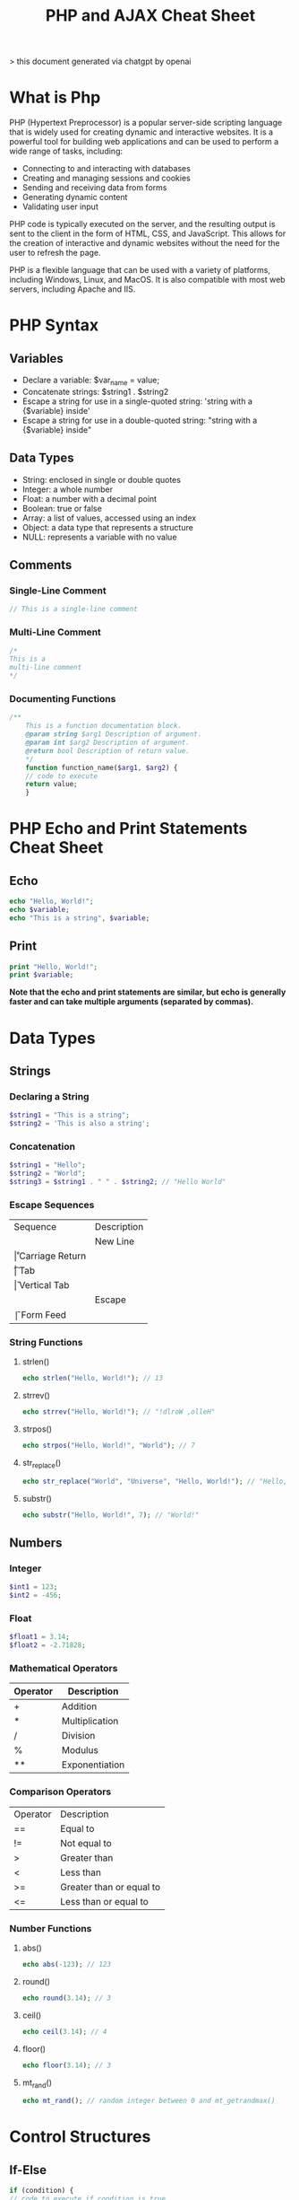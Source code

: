 #+TITLE: PHP and AJAX Cheat Sheet

> this document generated via chatgpt by openai

* What is Php

PHP (Hypertext Preprocessor) is a popular server-side scripting language that is widely used for creating dynamic and interactive websites. It is a powerful tool for building web applications and can be used to perform a wide range of tasks, including:

+ Connecting to and interacting with databases
+ Creating and managing sessions and cookies
+ Sending and receiving data from forms
+ Generating dynamic content
+ Validating user input

PHP code is typically executed on the server, and the resulting output is sent to the client in the form of HTML, CSS, and JavaScript. This allows for the creation of interactive and dynamic websites without the need for the user to refresh the page.

PHP is a flexible language that can be used with a variety of platforms, including Windows, Linux, and MacOS. It is also compatible with most web servers, including Apache and IIS.


* PHP Syntax

** Variables
+ Declare a variable: $var_name = value;
+ Concatenate strings: $string1 . $string2
+ Escape a string for use in a single-quoted string: 'string with a {$variable} inside'
+ Escape a string for use in a double-quoted string: "string with a {$variable} inside"
** Data Types
+ String: enclosed in single or double quotes
+ Integer: a whole number
+ Float: a number with a decimal point
+ Boolean: true or false
+ Array: a list of values, accessed using an index
+ Object: a data type that represents a structure
+ NULL: represents a variable with no value
** Comments
*** Single-Line Comment

#+BEGIN_SRC php
// This is a single-line comment
#+END_SRC

*** Multi-Line Comment

#+BEGIN_SRC php
/*
This is a
multi-line comment
*/
#+END_SRC

*** Documenting Functions

#+BEGIN_SRC php
/**
    This is a function documentation block.
    @param string $arg1 Description of argument.
    @param int $arg2 Description of argument.
    @return bool Description of return value.
    */
    function function_name($arg1, $arg2) {
    // code to execute
    return value;
    }
    #+END_SRC

* PHP Echo and Print Statements Cheat Sheet

** Echo

#+BEGIN_SRC php
echo "Hello, World!";
echo $variable;
echo "This is a string", $variable;
#+END_SRC

** Print

#+BEGIN_SRC php
print "Hello, World!";
print $variable;
#+END_SRC

 *Note that the echo and print statements are similar, but echo is generally faster and can take multiple arguments (separated by commas).*

* Data Types

** Strings

*** Declaring a String

#+BEGIN_SRC php
$string1 = "This is a string";
$string2 = 'This is also a string';
#+END_SRC

*** Concatenation

#+BEGIN_SRC php
$string1 = "Hello";
$string2 = "World";
$string3 = $string1 . " " . $string2; // "Hello World"
#+END_SRC

*** Escape Sequences

| Sequence | Description     |
| \n       | New Line        |
| \r       | Carriage Return |
| \t       | Tab             |
| \v       | Vertical Tab    |
| \e       | Escape          |
| \f       | Form Feed       |

*** String Functions
**** strlen()

#+BEGIN_SRC php
echo strlen("Hello, World!"); // 13
#+END_SRC

**** strrev()

#+BEGIN_SRC php
echo strrev("Hello, World!"); // "!dlroW ,olleH"
#+END_SRC

**** strpos()

#+BEGIN_SRC php
echo strpos("Hello, World!", "World"); // 7
#+END_SRC

**** str_replace()

#+BEGIN_SRC php
echo str_replace("World", "Universe", "Hello, World!"); // "Hello, Universe!"
#+END_SRC

**** substr()

#+BEGIN_SRC php
echo substr("Hello, World!", 7); // "World!"
#+END_SRC

** Numbers

*** Integer

#+BEGIN_SRC php
$int1 = 123;
$int2 = -456;
#+END_SRC

*** Float

#+BEGIN_SRC php
$float1 = 3.14;
$float2 = -2.71828;
#+END_SRC

*** Mathematical Operators

| Operator | Description    |
|----------+----------------|
| +        | Addition       |
| *        | Multiplication |
| /        | Division       |
| %        | Modulus        |
| **       | Exponentiation |

*** Comparison Operators

| Operator | Description              |
| ==       | Equal to                 |
| !=       | Not equal to             |
| >        | Greater than             |
| <        | Less than                |
| >=       | Greater than or equal to |
| <=       | Less than or equal to    |

*** Number Functions
**** abs()

#+BEGIN_SRC php
echo abs(-123); // 123
#+END_SRC

**** round()

#+BEGIN_SRC php
echo round(3.14); // 3
#+END_SRC

**** ceil()

#+BEGIN_SRC php
echo ceil(3.14); // 4
#+END_SRC

**** floor()

#+BEGIN_SRC php
echo floor(3.14); // 3
#+END_SRC

**** mt_rand()

#+BEGIN_SRC php
echo mt_rand(); // random integer between 0 and mt_getrandmax()
#+END_SRC

* Control Structures
** If-Else

#+BEGIN_SRC php
if (condition) {
// code to execute if condition is true
} else {
// code to execute if condition is false
}
#+END_SRC

** Switch

#+BEGIN_SRC php
switch (expression) {
case value1:
// code to execute if expression equals value1
break;
case value2:
// code to execute if expression equals value2
break;
default:
// code to execute if expression does not equal any of the values
}
#+END_SRC

* Loops
** For Loop

#+BEGIN_SRC php
for ($i = 0; $i < count($array); $i++) {
// code to execute for each value in the array
}
#+END_SRC

** While Loop

#+BEGIN_SRC php
while (condition) {
// code to execute while condition is true
}
#+END_SRC

** Do-While Loop

#+BEGIN_SRC php
do {
// code to execute
} while (condition);
#+END_SRC

* Functions
** Defining a Function

#+BEGIN_SRC php
function function_name($arguments) {
// code to execute
return value;
}
#+END_SRC
** Calling a Function

#+BEGIN_SRC php
$result = function_name($arguments);
#+END_SRC

* Arrays
** Creating an Array

#+BEGIN_SRC php
$array = array(value1, value2, value3);
#+END_SRC

** Accessing an Array Value

#+BEGIN_SRC php
echo $array[0]; // outputs value1
#+END_SRC

** Modifying an Array Value

#+BEGIN_SRC php
$array[0] = new_value;
#+END_SRC

** Adding to an Array

#+BEGIN_SRC php
array_push($array, value);
#+END_SRC

** Removing from an Array

#+BEGIN_SRC php
unset($array[index]);
#+END_SRC

* Objects
** Defining a Class

#+BEGIN_SRC php
class ClassName {
// properties and methods go here
}
#+END_SRC

** Creating an Object

#+BEGIN_SRC php
$object = new ClassName();
#+END_SRC

** Accessing an Object Property or Method

#+BEGIN_SRC php
echo $object->property;
echo $object->method();
#+END_SRC

* Databases
** Connecting to a MySQL Database

#+BEGIN_SRC php
$host = "hostname";
$user = "username";
$pass = "password";
$db = "database_name";

$conn = mysqli_connect($host, $user, $pass, $db);

if (!$conn) {
die("Connection failed: " . mysqli_connect_error());
}
#+END_SRC

** Performing a MySQL Query

#+BEGIN_SRC php
$query = "SELECT * FROM table_name";
$result = mysqli_query($conn, $query);

if (mysqli_num_rows($result) > 0) {
// output data of each row
while($row = mysqli_fetch_assoc($result)) {
echo "id: " . $row["id"]. " - Name: " . $row["name"]. "<br>";
}
} else {
echo "0 results";
}
#+END_SRC

** Closing a MySQL Connection

#+BEGIN_SRC php
mysqli_close($conn);
#+END_SRC

* Sessions
** Starting a Session

#+BEGIN_SRC php
session_start();
#+END_SRC

** Storing a Value in a Session

#+BEGIN_SRC php
$_SESSION["key"] = value;
#+END_SRC

** Retrieving a Value from a Session

#+BEGIN_SRC php
$value = $_SESSION["key"];
#+END_SRC

** Destroying a Session

#+BEGIN_SRC php
session_destroy();
#+END_SRC

* Cookies
** Setting a Cookie

#+BEGIN_SRC php
setcookie("key", "value", time() + 3600); // expires in 1 hour
#+END_SRC

** Retrieving a Cookie Value

#+BEGIN_SRC php
$value = $_COOKIE["key"];
#+END_SRC

** Deleting a Cookie

#+BEGIN_SRC php
setcookie("key", "", time() - 3600); // expires in the past
#+END_SRC
* AJAX

** Sending an AJAX Request

#+BEGIN_SRC javascript
$.ajax({
url: "url",
type: "POST",
data: {key: value},
success: function(response) {
// code to execute on success
},
error: function(xhr, status, error) {
// code to execute on error
}
});
#+END_SRC

** Processing an AJAX Request in PHP

#+BEGIN_SRC php
if (isset($_POST["key"])) {
$value = $_POST["key"];
// code to process value
echo response;
}
#+END_SRC
